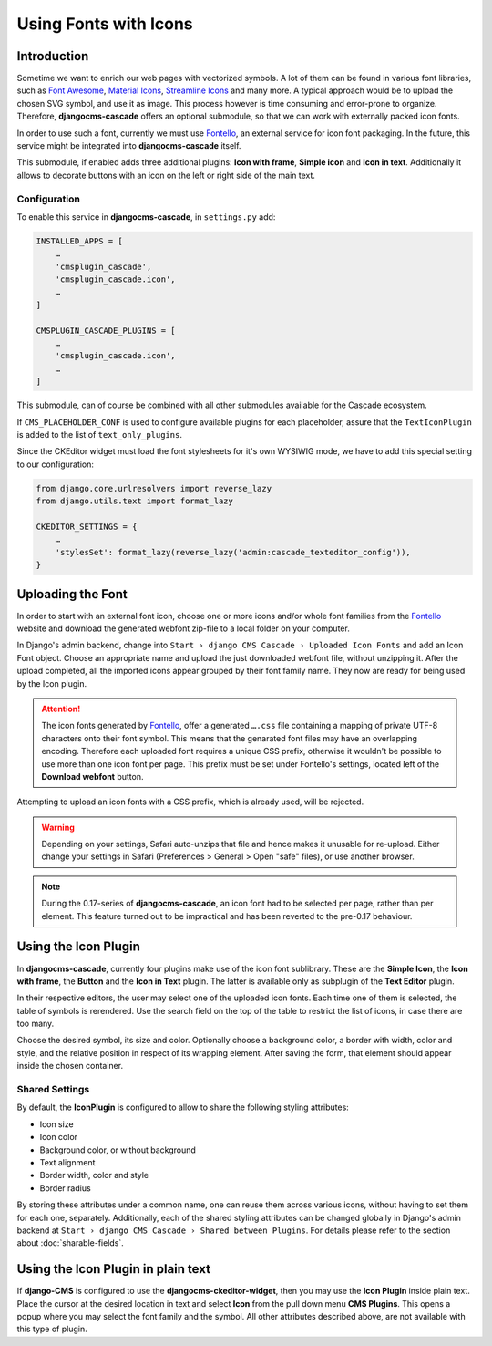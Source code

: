 ======================
Using Fonts with Icons
======================

Introduction
============

Sometime we want to enrich our web pages with vectorized symbols. A lot of them can be found in
various font libraries, such as `Font Awesome`_, `Material Icons`_, `Streamline Icons`_ and many
more. A typical approach would be to upload the chosen SVG symbol, and use it as image. This
process however is time consuming and error-prone to organize. Therefore, **djangocms-cascade**
offers an optional submodule, so that we can work with externally packed icon fonts.

In order to use such a font, currently we must use Fontello_, an external service for icon font
packaging. In the future, this service  might be integrated into **djangocms-cascade** itself.

This submodule, if enabled adds three additional plugins: **Icon with frame**, **Simple icon** and
**Icon in text**. Additionally it allows to decorate buttons with an icon on the left or right side
of the main text.


Configuration
-------------

To enable this service in **djangocms-cascade**, in ``settings.py`` add:

.. code-block:: python

	INSTALLED_APPS = [
	    …
	    'cmsplugin_cascade',
	    'cmsplugin_cascade.icon',
	    …
	]

	CMSPLUGIN_CASCADE_PLUGINS = [
	    …
	    'cmsplugin_cascade.icon',
	    …
	]

This submodule, can of course be combined with all other submodules available for the Cascade
ecosystem.

If ``CMS_PLACEHOLDER_CONF`` is used to configure available plugins for each placeholder, assure
that the ``TextIconPlugin`` is added to the list of ``text_only_plugins``.

Since the CKEditor widget must load the font stylesheets for it's own WYSIWIG mode, we have to add
this special setting to our configuration:

.. code-block:: python

	from django.core.urlresolvers import reverse_lazy
	from django.utils.text import format_lazy

	CKEDITOR_SETTINGS = {
	    …
	    'stylesSet': format_lazy(reverse_lazy('admin:cascade_texteditor_config')),
	}


Uploading the Font
==================

In order to start with an external font icon, choose one or more icons and/or whole font families
from the Fontello_ website and download the generated webfont zip-file to a local folder on your
computer.

In Django's admin backend, change into ``Start › django CMS Cascade › Uploaded Icon Fonts`` and
add an Icon Font object. Choose an appropriate name and upload the just downloaded webfont file,
without unzipping it. After the upload completed, all the imported icons appear grouped by their
font family name. They now are ready for being used by the Icon plugin.

.. attention::
	The icon fonts generated by Fontello_, offer a generated ``….css`` file containing a mapping of
	private UTF-8 characters onto their font symbol. This means that the genarated font files may
	have an overlapping encoding. Therefore each uploaded font requires a unique CSS prefix,
	otherwise it wouldn't be possible to use more than one icon font per page. This prefix must be
	set under Fontello's settings, located left of the **Download webfont** button.

Attempting to upload an icon fonts with a CSS prefix, which is already used, will be rejected.

.. warning::
	Depending on your settings, Safari auto-unzips that file and hence makes it unusable for
	re-upload. Either change your settings in Safari (Preferences > General > Open "safe" files),
	or use another browser.

.. note::
	During the 0.17-series of **djangocms-cascade**, an icon font had to be selected per page,
	rather than per element. This feature turned out to be impractical and has been reverted to
	the pre-0.17 behaviour.


Using the Icon Plugin
=====================

In **djangocms-cascade**, currently four plugins make use of the icon font sublibrary. These
are the **Simple Icon**, the **Icon with frame**, the **Button** and the **Icon in Text** plugin.
The latter is available only as subplugin of the **Text Editor** plugin.

In their respective editors, the user may select one of the uploaded icon fonts. Each time one
of them is selected, the table of symbols is rerendered. Use the search field on the top of the
table to restrict the list of icons, in case there are too many.

Choose the desired symbol, its size and color. Optionally choose a background color, a border with
width, color and style, and the relative position in respect of its wrapping element. After saving
the form, that element should appear inside the chosen container.


Shared Settings
---------------

By default, the **IconPlugin** is configured to allow to share the following styling attributes:

* Icon size
* Icon color
* Background color, or without background
* Text alignment
* Border width, color and style
* Border radius

By storing these attributes under a common name, one can reuse them across various icons, without
having to set them for each one, separately. Additionally, each of the shared styling attributes
can be changed globally in Django's admin backend at
``Start › django CMS Cascade › Shared between Plugins``. For details please refer to the section
about :doc:`sharable-fields`.


Using the Icon Plugin in plain text
===================================

If **django-CMS** is configured to use the **djangocms-ckeditor-widget**, then you may use the
**Icon Plugin** inside plain text. Place the cursor at the desired location in text and select
**Icon** from the pull down menu **CMS Plugins**. This opens a popup where you may select the
font family and the symbol. All other attributes described above, are not available with this
type of plugin.

.. _Font Awesome: http://fontawesome.io/
.. _Material Icons: https://design.google.com/icons/
.. _Streamline Icons: https://streamlineicons.com/
.. _Fontello: http://fontello.com/
